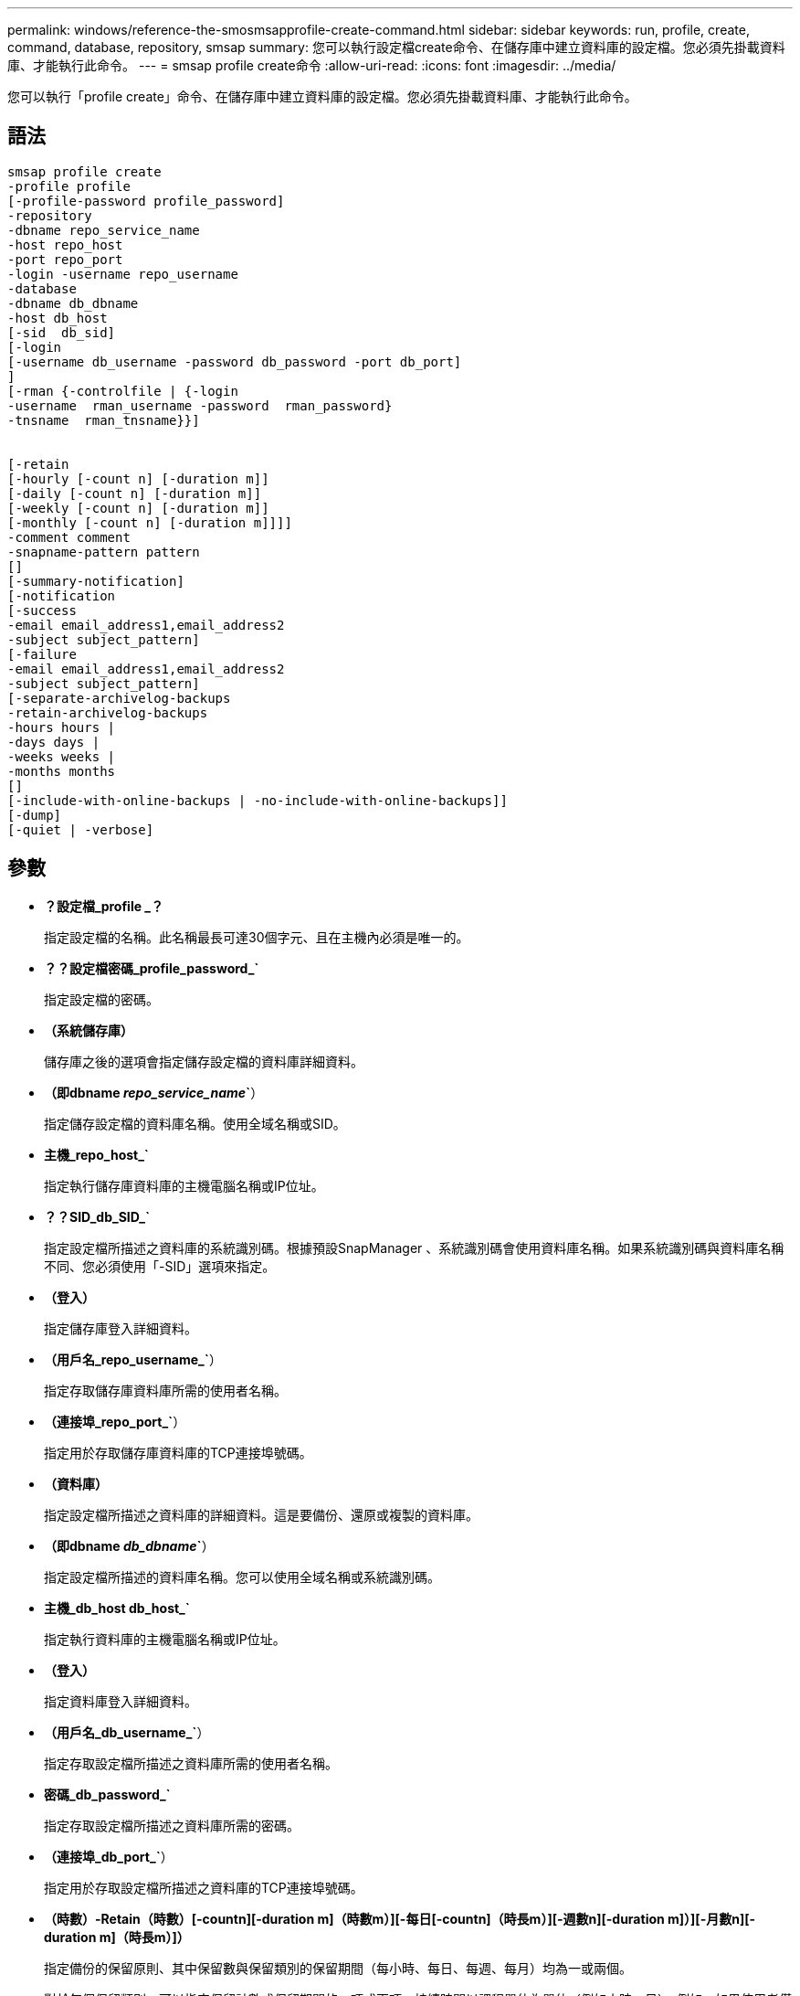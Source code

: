 ---
permalink: windows/reference-the-smosmsapprofile-create-command.html 
sidebar: sidebar 
keywords: run, profile, create, command, database, repository, smsap 
summary: 您可以執行設定檔create命令、在儲存庫中建立資料庫的設定檔。您必須先掛載資料庫、才能執行此命令。 
---
= smsap profile create命令
:allow-uri-read: 
:icons: font
:imagesdir: ../media/


[role="lead"]
您可以執行「profile create」命令、在儲存庫中建立資料庫的設定檔。您必須先掛載資料庫、才能執行此命令。



== 語法

[listing]
----

smsap profile create
-profile profile
[-profile-password profile_password]
-repository
-dbname repo_service_name
-host repo_host
-port repo_port
-login -username repo_username
-database
-dbname db_dbname
-host db_host
[-sid  db_sid]
[-login
[-username db_username -password db_password -port db_port]
]
[-rman {-controlfile | {-login
-username  rman_username -password  rman_password}
-tnsname  rman_tnsname}}]


[-retain
[-hourly [-count n] [-duration m]]
[-daily [-count n] [-duration m]]
[-weekly [-count n] [-duration m]]
[-monthly [-count n] [-duration m]]]]
-comment comment
-snapname-pattern pattern
[]
[-summary-notification]
[-notification
[-success
-email email_address1,email_address2
-subject subject_pattern]
[-failure
-email email_address1,email_address2
-subject subject_pattern]
[-separate-archivelog-backups
-retain-archivelog-backups
-hours hours |
-days days |
-weeks weeks |
-months months
[]
[-include-with-online-backups | -no-include-with-online-backups]]
[-dump]
[-quiet | -verbose]
----


== 參數

* *？設定檔_profile _？*
+
指定設定檔的名稱。此名稱最長可達30個字元、且在主機內必須是唯一的。

* *？？設定檔密碼_profile_password_`*
+
指定設定檔的密碼。

* *（系統儲存庫）*
+
儲存庫之後的選項會指定儲存設定檔的資料庫詳細資料。

* *（即dbname _repo_service_name_`*）
+
指定儲存設定檔的資料庫名稱。使用全域名稱或SID。

* *主機_repo_host_`*
+
指定執行儲存庫資料庫的主機電腦名稱或IP位址。

* *？？SID_db_SID_`*
+
指定設定檔所描述之資料庫的系統識別碼。根據預設SnapManager 、系統識別碼會使用資料庫名稱。如果系統識別碼與資料庫名稱不同、您必須使用「-SID」選項來指定。

* *（登入）*
+
指定儲存庫登入詳細資料。

* *（用戶名_repo_username_`*）
+
指定存取儲存庫資料庫所需的使用者名稱。

* *（連接埠_repo_port_`*）
+
指定用於存取儲存庫資料庫的TCP連接埠號碼。

* *（資料庫）*
+
指定設定檔所描述之資料庫的詳細資料。這是要備份、還原或複製的資料庫。

* *（即dbname _db_dbname_`*）
+
指定設定檔所描述的資料庫名稱。您可以使用全域名稱或系統識別碼。

* *主機_db_host db_host_`*
+
指定執行資料庫的主機電腦名稱或IP位址。

* *（登入）*
+
指定資料庫登入詳細資料。

* *（用戶名_db_username_`*）
+
指定存取設定檔所描述之資料庫所需的使用者名稱。

* *密碼_db_password_`*
+
指定存取設定檔所描述之資料庫所需的密碼。

* *（連接埠_db_port_`*）
+
指定用於存取設定檔所描述之資料庫的TCP連接埠號碼。

* *（時數）-Retain（時數）[-countn][-duration m]（時數m）][-每日[-countn]（時長m）][-週數n][-duration m]）][-月數n][-duration m]（時長m）]）*
+
指定備份的保留原則、其中保留數與保留類別的保留期間（每小時、每日、每週、每月）均為一或兩個。

+
對於每個保留類別、可以指定保留計數或保留期間的一項或兩項。持續時間以課程單位為單位（例如小時、日）。例如、如果使用者僅指定每日備份的保留時間為7、SnapManager 則不會限制設定檔的每日備份次數（因為保留次數為0）、SnapManager 但無法自動刪除7天前建立的每日備份。

* *意見_comment _`*
+
指定描述設定檔網域的設定檔註解。

* *快照名稱模式_Pattern_`*
+
指定Snapshot複本的命名模式。您也可以在所有Snapshot複本名稱中加入自訂文字、例如用於高可用度作業的HAOPS。您可以在建立設定檔或建立設定檔之後、變更Snapshot複本命名模式。更新的模式僅適用於尚未建立的Snapshot複本。現有的Snapshot複本會保留先前的Snapname模式。您可以在模式文字中使用多個變數。

* *（即摘要通知）*
+
指定新設定檔已啟用摘要電子郵件通知。

* *（通知）-成功電子郵件_email_address1、電子郵件地址2_-主題_Subject _Pattern_（主旨_模式_）*
+
指定啟用新設定檔的電子郵件通知、以便在SnapManager 更新作業成功時、收件者能收到電子郵件。您必須輸入要傳送電子郵件警示的單一電子郵件地址或多個電子郵件地址、以及新設定檔的電子郵件主旨模式。

+
您也可以加入新設定檔的自訂主旨文字。您可以在建立設定檔或建立設定檔之後變更主旨文字。更新的主旨僅適用於未傳送的電子郵件。您可以針對電子郵件主旨使用多個變數。

* *（通知）-故障-電子郵件_email_address1、電子郵件地址2_-主題_Subject _Pattern_（主旨_模式_）*
+
指定啟用新設定檔的電子郵件通知功能、以便接收者在SnapManager 該操作失敗時接收電子郵件。您必須輸入要傳送電子郵件警示的單一電子郵件地址或多個電子郵件地址、以及新設定檔的電子郵件主旨模式。

+
您也可以加入新設定檔的自訂主旨文字。您可以在建立設定檔或建立設定檔之後變更主旨文字。更新的主旨僅適用於未傳送的電子郵件。您可以針對電子郵件主旨使用多個變數。

* *（分離式歸檔儲存設備備份）*
+
指定歸檔記錄備份與資料檔案備份分開。這是可在建立設定檔時提供的選用參數。使用此選項分隔備份之後、您可以進行純資料檔案備份或僅歸檔記錄備份。

* *（he-stave-archivelog-ape清-時數_小時_|-天_天_|-週_週_天_|-月_月_月_日*）
+
指定根據歸檔記錄保留期間（每小時、每日、每週、每月）來保留歸檔記錄備份。

* *（靜音）*
+
僅在主控台顯示錯誤訊息。預設為顯示錯誤和警告訊息。

* *（冗長）*
+
在主控台顯示錯誤、警告和資訊訊息。

* *（包括線上備份）*
+
指定在線上資料庫備份時隨附歸檔記錄備份。

* *「不含線上備份」*
+
指定不會隨線上資料庫備份一起提供歸檔記錄備份。

* *（轉儲）*
+
指定在成功建立設定檔之後收集傾印檔。





== 範例

下列範例顯示建立設定檔時、請遵循每小時保留原則和電子郵件通知：

[listing]
----
smsap profile create -profile test_rbac -profile-password netapp -repository -dbname SMSAPREP -host hostname.org.com -port 1521 -login -username smsaprep -database -dbname RACB -host saal -sid racb1 -login -username sys -password netapp -port 1521 -rman -controlfile -retain -hourly -count 30 -verbose
Operation Id [8abc01ec0e78ebda010e78ebe6a40005] succeeded.
----
